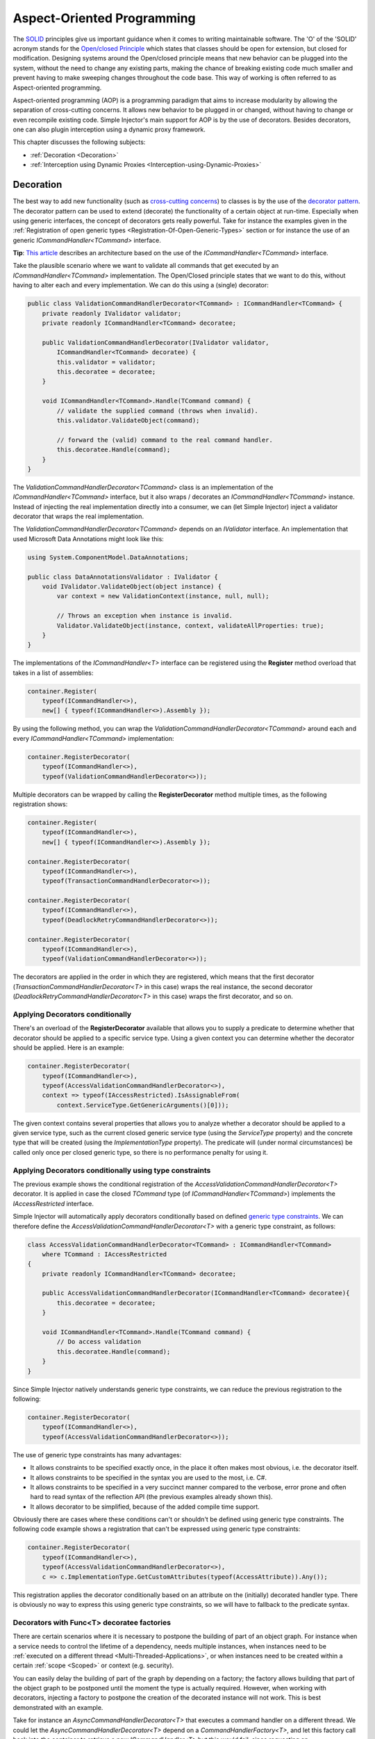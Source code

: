 ===========================
Aspect-Oriented Programming
===========================

The `SOLID <https://en.wikipedia.org/wiki/SOLID>`_ principles give us important guidance when it comes to writing maintainable software. The 'O' of the 'SOLID' acronym stands for the `Open/closed Principle <https://en.wikipedia.org/wiki/Open/closed_principle>`_ which states that classes should be open for extension, but closed for modification. Designing systems around the Open/closed principle means that new behavior can be plugged into the system, without the need to change any existing parts, making the chance of breaking existing code much smaller and prevent having to make sweeping changes throughout the code base. This way of working is often referred to as Aspect-oriented programming.

Aspect-oriented programming (AOP) is a programming paradigm that aims to increase modularity by allowing the separation of cross-cutting concerns. It allows new behavior to be plugged in or changed, without having to change or even recompile existing code. Simple Injector's main support for AOP is by the use of decorators. Besides decorators, one can also plugin interception using a dynamic proxy framework.

This chapter discusses the following subjects:

* :ref:`Decoration <Decoration>`
* :ref:`Interception using Dynamic Proxies <Interception-using-Dynamic-Proxies>`

.. _Decoration:

Decoration
==========

The best way to add new functionality (such as `cross-cutting concerns <https://en.wikipedia.org/wiki/Cross-cutting_concern>`_) to classes is by the use of the `decorator pattern <https://en.wikipedia.org/wiki/Decorator_pattern>`_. The decorator pattern can be used to extend (decorate) the functionality of a certain object at run-time. Especially when using generic interfaces, the concept of decorators gets really powerful. Take for instance the examples given in the :ref:`Registration of open generic types <Registration-Of-Open-Generic-Types>` section or for instance the use of an generic *ICommandHandler<TCommand>* interface.

.. container:: Note

    **Tip**: `This article <https://cuttingedge.it/blogs/steven/pivot/entry.php?id=91>`_ describes an architecture based on the use of the *ICommandHandler<TCommand>* interface.

Take the plausible scenario where we want to validate all commands that get executed by an *ICommandHandler<TCommand>* implementation. The Open/Closed principle states that we want to do this, without having to alter each and every implementation. We can do this using a (single) decorator:

.. code-block:: c#

    public class ValidationCommandHandlerDecorator<TCommand> : ICommandHandler<TCommand> {
        private readonly IValidator validator;
        private readonly ICommandHandler<TCommand> decoratee;

        public ValidationCommandHandlerDecorator(IValidator validator, 
            ICommandHandler<TCommand> decoratee) {
            this.validator = validator;
            this.decoratee = decoratee;
        }

        void ICommandHandler<TCommand>.Handle(TCommand command) {
            // validate the supplied command (throws when invalid).
            this.validator.ValidateObject(command);
            
            // forward the (valid) command to the real command handler.
            this.decoratee.Handle(command);
        }
    }

The *ValidationCommandHandlerDecorator<TCommand>* class is an implementation of the *ICommandHandler<TCommand>* interface, but it also wraps / decorates an *ICommandHandler<TCommand>* instance. Instead of injecting the real implementation directly into a consumer, we can (let Simple Injector) inject a validator decorator that wraps the real implementation.

The *ValidationCommandHandlerDecorator<TCommand>* depends on an *IValidator* interface. An implementation that used Microsoft Data Annotations might look like this:

.. code-block:: c#

    using System.ComponentModel.DataAnnotations;

    public class DataAnnotationsValidator : IValidator {       
        void IValidator.ValidateObject(object instance) {
            var context = new ValidationContext(instance, null, null);

            // Throws an exception when instance is invalid.
            Validator.ValidateObject(instance, context, validateAllProperties: true);
        }
    }

The implementations of the *ICommandHandler<T>* interface can be registered using the **Register** method overload that takes in a list of assemblies:

.. code-block:: c#

    container.Register(
        typeof(ICommandHandler<>), 
        new[] { typeof(ICommandHandler<>).Assembly });

By using the following method, you can wrap the *ValidationCommandHandlerDecorator<TCommand>* around each and every *ICommandHandler<TCommand>* implementation:

.. code-block:: c#

    container.RegisterDecorator(
        typeof(ICommandHandler<>),
        typeof(ValidationCommandHandlerDecorator<>));

Multiple decorators can be wrapped by calling the **RegisterDecorator** method multiple times, as the following registration shows:

.. code-block:: c#

    container.Register(
        typeof(ICommandHandler<>), 
        new[] { typeof(ICommandHandler<>).Assembly });
        
    container.RegisterDecorator(
        typeof(ICommandHandler<>),
        typeof(TransactionCommandHandlerDecorator<>));

    container.RegisterDecorator(
        typeof(ICommandHandler<>),
        typeof(DeadlockRetryCommandHandlerDecorator<>));

    container.RegisterDecorator(
        typeof(ICommandHandler<>),
        typeof(ValidationCommandHandlerDecorator<>));

The decorators are applied in the order in which they are registered, which means that the first decorator (*TransactionCommandHandlerDecorator<T>* in this case) wraps the real instance, the second decorator (*DeadlockRetryCommandHandlerDecorator<T>* in this case) wraps the first decorator, and so on.

.. _Applying-decorators-conditionally:

Applying Decorators conditionally
---------------------------------

There's an overload of the **RegisterDecorator** available that allows you to supply a predicate to determine whether that decorator should be applied to a specific service type. Using a given context you can determine whether the decorator should be applied. Here is an example:

.. code-block:: c#

    container.RegisterDecorator(
        typeof(ICommandHandler<>),
        typeof(AccessValidationCommandHandlerDecorator<>),
        context => typeof(IAccessRestricted).IsAssignableFrom(
            context.ServiceType.GetGenericArguments()[0]));

The given context contains several properties that allows you to analyze whether a decorator should be applied to a given service type, such as the current closed generic service type (using the *ServiceType* property) and the concrete type that will be created (using the *ImplementationType* property). The predicate will (under normal circumstances) be called only once per closed generic type, so there is no performance penalty for using it.

.. _Applying-decorators-conditionally-using-type-constraints:

Applying Decorators conditionally using type constraints
--------------------------------------------------------

The previous example shows the conditional registration of the *AccessValidationCommandHandlerDecorator<T>* decorator. It is applied in case the closed *TCommand* type (of *ICommandHandler<TCommand>*) implements the *IAccessRestricted* interface.

Simple Injector will automatically apply decorators conditionally based on defined `generic type constraints <https://msdn.microsoft.com/en-us/library/d5x73970.aspx>`_. We can therefore define the *AccessValidationCommandHandlerDecorator<T>* with a generic type constraint, as follows:

.. code-block:: c#

    class AccessValidationCommandHandlerDecorator<TCommand> : ICommandHandler<TCommand>
        where TCommand : IAccessRestricted
    {
        private readonly ICommandHandler<TCommand> decoratee;

        public AccessValidationCommandHandlerDecorator(ICommandHandler<TCommand> decoratee){
            this.decoratee = decoratee;
        }

        void ICommandHandler<TCommand>.Handle(TCommand command) {
            // Do access validation
            this.decoratee.Handle(command);
        }
    }
    
Since Simple Injector natively understands generic type constraints, we can reduce the previous registration to the following:
    
.. code-block:: c#

    container.RegisterDecorator(
        typeof(ICommandHandler<>),
        typeof(AccessValidationCommandHandlerDecorator<>));

The use of generic type constraints has many advantages:

* It allows constraints to be specified exactly once, in the place it often makes most obvious, i.e. the decorator itself.
* It allows constraints to be specified in the syntax you are used to the most, i.e. C#.
* It allows constraints to be specified in a very succinct manner compared to the verbose, error prone and often hard to read syntax of the reflection API (the previous examples already shown this).
* It allows decorator to be simplified, because of the added compile time support.

Obviously there are cases where these conditions can't or shouldn't be defined using generic type constraints. The following code example shows a registration that can't be expressed using generic type constraints:

.. code-block:: c#

    container.RegisterDecorator(
        typeof(ICommandHandler<>),
        typeof(AccessValidationCommandHandlerDecorator<>),
        c => c.ImplementationType.GetCustomAttributes(typeof(AccessAttribute)).Any());

This registration applies the decorator conditionally based on an attribute on the (initially) decorated handler type. There is obviously no way to express this using generic type constraints, so we will have to fallback to the predicate syntax.
        
.. _Decorators-with-Func-factories:

Decorators with Func<T> decoratee factories
-------------------------------------------

There are certain scenarios where it is necessary to postpone the building of part of an object graph. For instance when a service needs to control the lifetime of a dependency, needs multiple instances, when instances need to be :ref:`executed on a different thread <Multi-Threaded-Applications>`, or when instances need to be created within a certain :ref:`scope <Scoped>` or context (e.g. security).

You can easily delay the building of part of the graph by depending on a factory; the factory allows building that part of the object graph to be postponed until the moment the type is actually required. However, when working with decorators, injecting a factory to postpone the creation of the decorated instance will not work. This is best demonstrated with an example.

Take for instance an *AsyncCommandHandlerDecorator<T>* that executes a command handler on a different thread. We could let the *AsyncCommandHandlerDecorator<T>* depend on a *CommandHandlerFactory<T>*, and let this factory call back into the container to retrieve a new *ICommandHandler<T>* but this would fail, since requesting an *ICommandHandler<T>* would again wrap the new instance with a *AsyncCommandHandlerDecorator<T>* and we'd end up recursively creating the same instance type again and again resulting in an endless loop.

This particular scenario is really hard to solve without library support and as such Simple Injector allows injecting a *Func<T>* delegate into registered decorators. This delegate functions as a factory for the creation of the decorated instance and avoids the recursive decoration explained above.

Taking the same *AsyncCommandHandlerDecorator<T>* as an example, it could be implemented as follows:

.. code-block:: c#

    public class AsyncCommandHandlerDecorator<T> : ICommandHandler<T> {
        private readonly Func<ICommandHandler<T>> decorateeFactory;

        public AsyncCommandHandlerDecorator(Func<ICommandHandler<T>> decorateeFactory) {
            this.decorateeFactory = decorateeFactory;
        }
        
        public void Handle(T command) {
            // Execute on different thread.
            ThreadPool.QueueUserWorkItem(state => {
                try {
                    // Create new handler in this thread.
                    ICommandHandler<T> handler = this.decorateeFactory.Invoke();
                    handler.Handle(command);
                } catch (Exception ex) {
                    // log the exception
                }            
            });
        }
    }

This special decorator is registered just as any other decorator:

.. code-block:: c#

    container.RegisterDecorator(
        typeof(ICommandHandler<>),
        typeof(AsyncCommandHandlerDecorator<>),
        c => c.ImplementationType.Name.StartsWith("Async"));

The *AsyncCommandHandlerDecorator<T>* however, has only singleton dependencies (the *Func<T>* is a singleton) and the *Func<ICommandHandler<T>>* factory always calls back into the container to register a decorated instance conforming the decoratee's lifestyle, each time it's called. If for instance the decoratee is registered as transient, each call to the factory will result in a new instance. It is therefore safe to register this decorator as a singleton:

.. code-block:: c#

    container.RegisterDecorator(
        typeof(ICommandHandler<>),
        typeof(AsyncCommandHandlerDecorator<>),
        Lifestyle.Singleton,
        c => c.ImplementationType.Name.StartsWith("Async"));

When mixing this decorator with other (synchronous) decorators, you'll get an extremely powerful and pluggable system:

.. code-block:: c#

    container.Register(
        typeof(ICommandHandler<>), 
        new[] { typeof(ICommandHandler<>).Assembly });
        
    container.RegisterDecorator(
        typeof(ICommandHandler<>),
        typeof(TransactionCommandHandlerDecorator<>));

    container.RegisterDecorator(
        typeof(ICommandHandler<>),
        typeof(DeadlockRetryCommandHandlerDecorator<>));

    container.RegisterDecorator(
        typeof(ICommandHandler<>),
        typeof(AsyncCommandHandlerDecorator<>),
        Lifestyle.Singleton,
        c => c.ImplementationType.Name.StartsWith("Async"));
        
    container.RegisterDecorator(
        typeof(ICommandHandler<>),
        typeof(ValidationCommandHandlerDecorator<>));

This configuration has an interesting mix of decorator registrations.

#. The registration of the *AsyncCommandHandlerDecorator<T>* allows (a subset of) command handlers to be executed in the background (while any command handler with a name that does not start with 'Async' will execute synchronously)
#. Prior to this point all commands are validated synchronously (to allow communicating validation errors to the caller)
#. All handlers (sync and async) are executed in a transaction and the operation is retried when the database rolled back because of a deadlock

.. container:: Note

    **Warning**: Please note that the previous example is just meant for educational purposes. In practice, you don't want your commands to be processed this way, since it could lead to message loss. Instead you want to use a durable queue.

Another useful application for *Func<T>* decoratee factories is when a command needs to be executed in an isolated fashion, e.g. to prevent sharing the unit of work with the request that triggered the execution of that command. This can be achieved by creating a proxy that starts a new thread-specific scope, as follows:

.. code-block:: c#

    using SimpleInjector.Lifestyles;

    public class ThreadScopedCommandHandlerProxy<T> : ICommandHandler<T> {
        private readonly Container container;
        private readonly Func<ICommandHandler<T>> decorateeFactory;

        public ThreadScopedCommandHandlerProxy(Container container,
            Func<ICommandHandler<T>> decorateeFactory) {
            this.container = container;
            this.decorateeFactory = decorateeFactory;
        }

        public void Handle(T command) {
            // Start a new scope.
            using (ThreadScopedLifestyle.BeginScope(container)) {
                // Create the decorateeFactory within the scope.
                ICommandHandler<T> handler = this.decorateeFactory.Invoke();
                handler.Handle(command);
            };
        }
    }
    
This proxy class starts a new :ref:`thread scoped lifestyle <ThreadScoped>` and resolves the decoratee within that new scope using the factory. The use of the factory ensures that the decoratee is resolved according to its lifestyle, independent of the lifestyle of our proxy class. The proxy can be registered as follows:

.. code-block:: c#

    container.RegisterDecorator(
        typeof(ICommandHandler<>),
        typeof(ThreadScopedCommandHandlerProxy<>),
        Lifestyle.Singleton);

.. container:: Note

    **Note**: Since the *ThreadScopedCommandHandlerProxy<T>* only depends on singletons (both the *Container* and the *Func<ICommandHandler<T>>* are singletons), it too can safely be registered as singleton.
        
Since a typical application will not use the thread scoped lifestyle, but would prefer a scope specific to the application type, a special :ref:`hybrid lifestyle <Hybrid>` needs to be defined that allows object graphs to be resolved in this mixed-request scenario:

.. code-block:: c#

    container.Options.DefaultScopedLifestyle = Lifestyle.CreateHybrid(
        defaultLifestyle = new ThreadScopedLifestyle(),
        fallbackLifestyle: new WebRequestLifestyle());

    container.Register<IUnitOfWork, DbUnitOfWork>(Lifestyle.Scoped);

Obviously, if you run (part of) your commands on a background thread and also use registrations with a :ref:`scoped lifestyle <Scoped>` you will have a use both the *ThreadScopedCommandHandlerProxy<T>* and *AsyncCommandHandlerDecorator<T>* together which can be seen in the following configuration:

.. code-block:: c#

    container.Options.DefaultScopedLifestyle = Lifestyle.CreateHybrid(
        defaultLifestyle = new ThreadScopedLifestyle(),
        fallbackLifestyle: new WebRequestLifestyle());

    container.Options.DefaultScopedLifestyle = scopedLifestyle;

    container.Register<IUnitOfWork, DbUnitOfWork>(Lifestyle.Scoped);
    container.Register<IRepository<User>, UserRepository>(Lifestyle.Scoped);
        
    container.Register(
        typeof(ICommandHandler<>), 
        new[] { typeof(ICommandHandler<>).Assembly });

    container.RegisterDecorator(
        typeof(ICommandHandler<>),
        typeof(ThreadScopedCommandHandlerProxy<>),
        Lifestyle.Singleton);
        
    container.RegisterDecorator(
        typeof(ICommandHandler<>),
        typeof(AsyncCommandHandlerDecorator<>),
        Lifestyle.Singleton,
        c => c.ImplementationType.Name.StartsWith("Async"));

With this configuration all commands are executed in an isolated context and some are also executed on a background thread.

.. _Decorated-Collections:

Decorated collections
---------------------

When registering a decorator, Simple Injector will automatically decorate any collection with elements of that service type:

.. code-block:: c#

    container.RegisterCollection<IEventHandler<CustomerMovedEvent>>(new[] {
        typeof(CustomerMovedEventHandler),
        typeof(NotifyStaffWhenCustomerMovedEventHandler)
    });
        
    container.RegisterDecorator(
        typeof(IEventHandler<>),
        typeof(TransactionEventHandlerDecorator<>),
        c => SomeCondition);

The previous registration registers a collection of *IEventHandler<CustomerMovedEvent>* services. Those services are decorated with a *TransactionEventHandlerDecorator<TEvent>* when the supplied predicate holds.

For collections of elements that are created by the container (container controlled), the predicate is checked for each element in the collection. For collections of uncontrolled elements (a list of items that is not created by the container), the predicate is checked once for the whole collection. This means that controlled collections can be partially decorated. Taking the previous example for instance, you could let the *CustomerMovedEventHandler* be decorated, while leaving the *NotifyStaffWhenCustomerMovedEventHandler* undecorated (determined by the supplied predicate).

When a collection is uncontrolled, it means that the lifetime of its elements are unknown to the container. The following registration is an example of an uncontrolled collection:

.. code-block:: c#

    IEnumerable<IEventHandler<CustomerMovedEvent>> handlers =
        new IEventHandler<CustomerMovedEvent>[] {
            new CustomerMovedEventHandler(),
            new NotifyStaffWhenCustomerMovedEventHandler(),
        };

    container.RegisterCollection<IEventHandler<CustomerMovedEvent>>(handlers);

Although this registration contains a list of singletons, the container has no way of knowing this. The collection could easily have been a dynamic (an ever changing) collection. In this case, the container calls the registered predicate once (and supplies the predicate with the *IEventHandler<CusotmerMovedEvent>* type) and if the predicate returns true, each element in the collection is decorated with a decorator instance.

.. container:: Note

    **Warning**: In general you should prevent registering uncontrolled collections. The container knows nothing about them, and can't help you in doing :doc:`diagnostics <diagnostics>`. Since the lifetime of those items is unknown, the container will be unable to wrap a decorator with a lifestyle other than transient. Best practice is to register container-controlled collections which is done by using one of the **RegisterCollection** overloads that take a collection of *System.Type* instances.

.. _Using-contextual-information-inside-decorators:

Using contextual information inside decorators
----------------------------------------------

As we shown before, you can apply a decorator conditionally based on a predicate you can supply to the **RegisterDecorator** overloads:

.. code-block:: c#

    container.RegisterDecorator(
        typeof(ICommandHandler<>),
        typeof(AsyncCommandHandlerDecorator<>),
        c => c.ImplementationType.Name.StartsWith("Async"));

Sometimes however you might want to apply a decorator unconditionally, but let the decorator act at runtime based on this contextual information. You can do this by injecting the **DecoratorContext** into the decorator's constructor as can be seem in the following example:

.. code-block:: c#

    public class TransactionCommandHandlerDecorator<T> : ICommandHandler<T> {
        private readonly ITransactionBuilder builder;
        private readonly ICommandHandler<T> decoratee;
        private readonly TransactionType transactionType;

        public TransactionCommandHandlerDecorator(DecoratorContext decoratorContext,
            ITransactionBuilder builder, ICommandHandler<T> decoratee) {
            this.builder = builder;
            this.decoratee = decoratee;
            this.transactionType = decoratorContext.ImplementationType
                .GetCustomAttribute<TransactionAttribute>()
                .TransactionType;
        }
        
        public void Handle(T command) {
            using (var ta = this.builder.BeginTransaction(this.transactionType)) {
                this.decoratee.Handle(command);
                ta.Complete();
            }
        }
    }
    
The previous code snippet shows a decorator that applies a transaction behavior to command handlers. The decorator is injected with the **DecoratorContext** class which supplies the decorator with contextual information about the other decorators in the chain and the actual implementation type. In this example the decorator expects a *TransactionAttribute* to be applied to the wrapped command handler implementation and it starts the correct transaction type based on this information. The following code snippet shows a possible command handler implementation:

.. code-block:: c#

    [Transaction(TransactionType.ReadCommitted)]
    public class ShipOrderHandler : ICommandHandler<ShipOrder> {
        public void Handle(ShipOrder command) {
            // Business logic here
        }
    }

If the attribute was applied to the command class instead of the command handler, this decorator would been able to gather this information without the use of the **DecoratorContext**. This would however leak implementation details into the command, since which type of transaction a handler should run is clearly an implementation detail and is of no concern to the consumer of that command. Placing that attribute on the handler instead of the command is therefore a much more reasonable thing to do.

The decorator would also be able to get the attribute by using the injected decoratee, but this would only work when the decorator would directly wrap the handler. This would make the system quite fragile, since it would break once you start placing other decorator in between this decorator and the handler, which is a very likely thing to happen.

.. _Applying-decorators-conditionally-based-on-consumer:

Applying decorators conditionally based on consumer
---------------------------------------------------

The previous examples showed how to apply a decorator conditionally based on information about its dependencies, such as the decorators that it wraps and the wrapped real implementation. Another option is to make decisions based on the consuming components; the components the decorator is injected into.

Although the **RegisterDecorator** methods don't have any built-in support for this, this behavior can be achieved by using the **RegisterConditional** methods. For instance:

.. code-block:: c#

    container.RegisterConditional<IMailSender, AsyncMailSenderDecorator>(
        c => c.Consumer.ImplementationType == typeof(UserController));
    container.RegisterConditional<IMailSender, BufferedMailSenderDecorator>(
        c => c.Consumer.ImplementationType == typeof(EmailBatchProcessor));

    container.RegisterConditional<IMailSender, SmtpMailSender>(c => !c.Handled);

Here we use **RegisterConditional** to register two decorators. Both decorator will wrap the *SmtpMailSender* that is registered last. The *AsyncMailSenderDecorator* is wrapped around the *SmtpMailSender* in case it is injected into the *UserController*, while the *BufferedMailSenderDecorator* is wrapped when injected into the *EmailBatchProcessor*. Note that the *SmtpMailSender* is registered as conditional as well, and is registered as fallback registration using **!c.Handled**, which basically means that in case no other registration applies, that registration is used.
    
    
.. _Decorator-registration-factories:

Decorator registration factories
--------------------------------

In some advanced scenarios, it can be useful to depend the actual decorator type based on some contextual information. There is a **RegisterDecorator** overload that accepts a factory delegate that allows building the exact decorator type based on the actual type being decorated.

Take the following registration for instance:

.. code-block:: c#

    container.RegisterDecorator(
        typeof(IEventHandler<>),
        factoryContext => typeof(LoggingEventHandlerDecorator<,>).MakeGenericType(
            typeof(LoggingEventHandler<,>).GetGenericArguments().First(),
            factoryContext.ImplementationType),
        Lifestyle.Transient,
        predicateContext => true);

This example registers the *LoggingEventHandlerDecorator<TEvent, TLogTarget>* decorator for the *IEventHandler<TEvent>* abstraction. The supplied factory delegate builds up a partially-closed generic type by filling in the *TLogTarget* argument, where the *TEvent* is left 'open'. This is done by requesting the first generic type argument (the *TEvent*) from the open-generic *LoggingEventHandler<,>* type itself and using the **ImplementationType** as second argument. This means that when this decorator is wrapped around a type called *CustomerMovedEventHandler*, the factory method will create the type *LoggingEventHandler<TEvent, CustomerMovedEventHandler>*. In other words, the second argument is a concrete type (and thus closed), while the first argument is still a blank.

When a closed version of *IEventHandler<TEvent>* is requested later on, Simple Injector will know how to fill in the blank with the correct type for this *TEvent* argument.

.. container:: Note

    **Tip**: Simple Injector doesn't care in which order you define your generic type arguments, nor how you name them; it will be able to figure out the correct type to build any way.

.. container:: Note

    **Note**: The type factory delegate is typically called once per closed-type and the result is burned in the compiled object graph. You can't use this delegate to make runtime decisions.

.. _Interception-using-Dynamic-Proxies:

Interception using Dynamic Proxies
==================================

Interception is the ability to intercept a call from a consumer to a service, and add or change behavior. The `decorator pattern <https://en.wikipedia.org/wiki/Decorator_pattern>`_ describes a form of interception, but when it comes to applying cross-cutting concerns, you might end up writing decorators for many service interfaces, but with the exact same code. If this is happening, it's time to take a close look at your design. If for what ever reason, it's impossible for you to make the required improvements to your design, your second best bet is to explore the possibilities of interception through dynamic proxies.

.. container:: Note

    **Warning**: Simple Injector has :ref:`no out-of-the-box support for interception <No-interception>` because the use of interception is an indication of a sub optimal design and we are keen on pushing developers into best practices. Whenever possible, choose to improve your design to make decoration possible.    

Using the :doc:`Interception extensions <InterceptionExtensions>` code snippets, you can add the ability to do interception with Simple Injector. Using the given code, you can for instance define a *MonitoringInterceptor* that allows logging the execution time of the called service method:

.. code-block:: c#

    private class MonitoringInterceptor : IInterceptor {
        private readonly ILogger logger;

        // Using constructor injection on the interceptor
        public MonitoringInterceptor(ILogger logger) {
            this.logger = logger;
        }

        public void Intercept(IInvocation invocation) {
            var watch = Stopwatch.StartNew();

            // Calls the decorated instance.
            invocation.Proceed();

            var decoratedType = invocation.InvocationTarget.GetType();
            
            this.logger.Log(string.Format("{0} executed in {1} ms.",
                decoratedType.Name, watch.ElapsedMiliseconds));
        }
    }

This interceptor can be registered to be wrapped around a concrete implementation. Using the given extension methods, this can be done as follows:

.. code-block:: c#

    container.InterceptWith<MonitoringInterceptor>(type => type == typeof(IUserRepository));

This registration ensures that every time an *IUserRepository* interface is requested, an interception proxy is returned that wraps that instance and uses the *MonitoringInterceptor* to extend the behavior.

The current example doesn't add much compared to simply using a decorator. When having many interface service types that need to be decorated with the same behavior however, it gets different:

.. code-block:: c#

    container.InterceptWith<MonitoringInterceptor>(t => t.Name.EndsWith("Repository"));

.. container:: Note

    **Note**: The :doc:`Interception extensions <InterceptionExtensions>` code snippets use .NET's *System.Runtime.Remoting.Proxies.RealProxy* class to generate interception proxies. The *RealProxy* only allows to proxy interfaces.

.. container:: Note

    **Note**: the interfaces in the given :doc:`Interception extensions <InterceptionExtensions>` code snippets are a simplified version of the Castle Project interception facility. If you need to create lots different interceptors, you might benefit from using the interception abilities of the Castle Project. Also please note that the given snippets use dynamic proxies to do the interception, while Castle uses lightweight code generation (LCG). LCG allows much better performance than the use of dynamic proxies. Please see `this stackoverflow q/a <https://stackoverflow.com/questions/24513530/using-simple-injector-with-castle-proxy-interceptor>`_ for an implementation for Castle Windsor.

.. container:: Note

    **Note**: Don't use interception for intercepting types that all implement the same generic interface, such as *ICommandHandler<T>* or *IValidator<T>*. Try using decorator classes instead, as shown in the :ref:`Decoration <decoration>` section on this page.